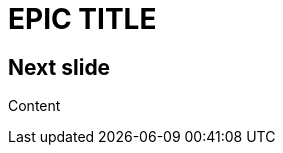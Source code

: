 // .color
// Use of the title-slide-background-color feature of reveal.js
// :header_footer:
= EPIC TITLE
:title-slide-background-color: red

== Next slide

Content
